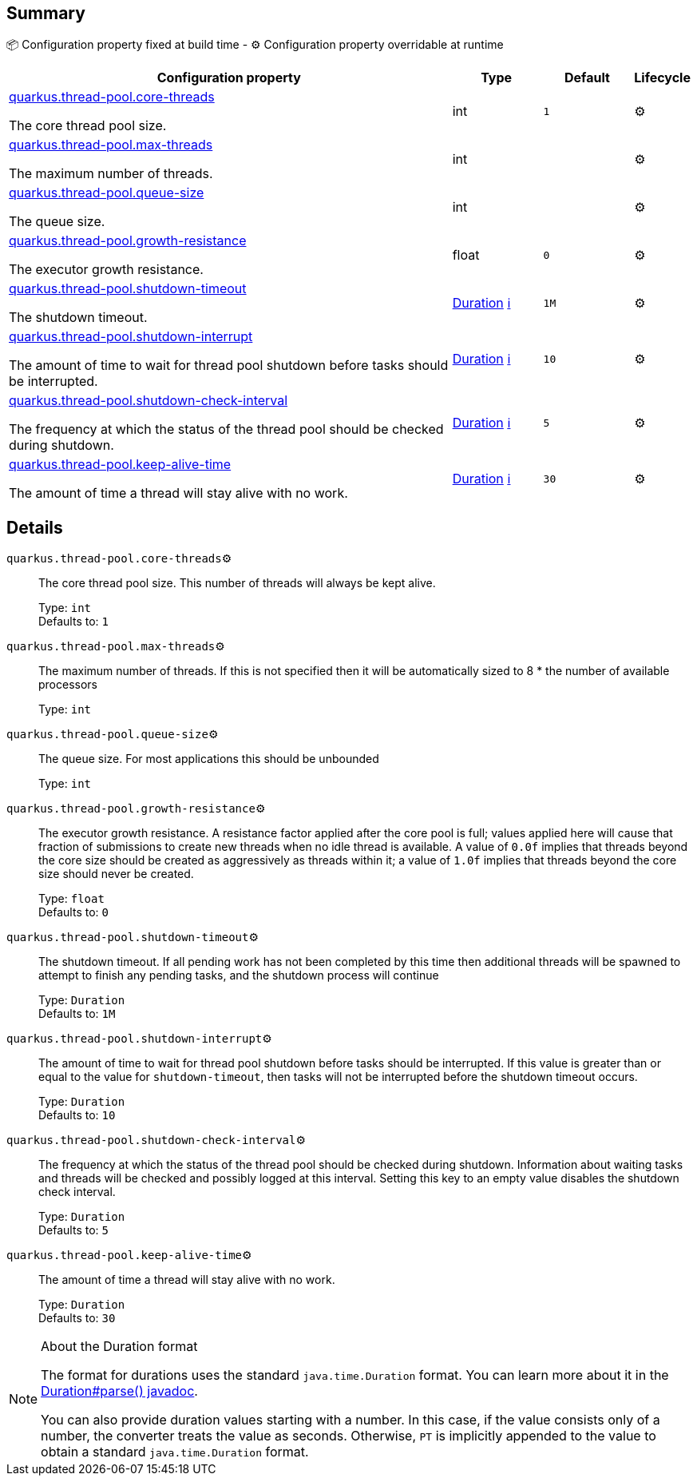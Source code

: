 == Summary

📦 Configuration property fixed at build time - ⚙️️ Configuration property overridable at runtime 

[cols="50,10,10,5"]
|===
|Configuration property|Type|Default|Lifecycle

|<<quarkus.thread-pool.core-threads, quarkus.thread-pool.core-threads>>

The core thread pool size.|int 
|`1`
| ⚙️

|<<quarkus.thread-pool.max-threads, quarkus.thread-pool.max-threads>>

The maximum number of threads.|int 
|
| ⚙️

|<<quarkus.thread-pool.queue-size, quarkus.thread-pool.queue-size>>

The queue size.|int 
|
| ⚙️

|<<quarkus.thread-pool.growth-resistance, quarkus.thread-pool.growth-resistance>>

The executor growth resistance.|float 
|`0`
| ⚙️

|<<quarkus.thread-pool.shutdown-timeout, quarkus.thread-pool.shutdown-timeout>>

The shutdown timeout.|link:https://docs.oracle.com/javase/8/docs/api/java/time/Duration.html[Duration]
 +++
<a href="#duration-note-anchor" title="More information about the Duration format">ℹ️</a>
+++
|`1M`
| ⚙️

|<<quarkus.thread-pool.shutdown-interrupt, quarkus.thread-pool.shutdown-interrupt>>

The amount of time to wait for thread pool shutdown before tasks should be interrupted.|link:https://docs.oracle.com/javase/8/docs/api/java/time/Duration.html[Duration]
 +++
<a href="#duration-note-anchor" title="More information about the Duration format">ℹ️</a>
+++
|`10`
| ⚙️

|<<quarkus.thread-pool.shutdown-check-interval, quarkus.thread-pool.shutdown-check-interval>>

The frequency at which the status of the thread pool should be checked during shutdown.|link:https://docs.oracle.com/javase/8/docs/api/java/time/Duration.html[Duration]
 +++
<a href="#duration-note-anchor" title="More information about the Duration format">ℹ️</a>
+++
|`5`
| ⚙️

|<<quarkus.thread-pool.keep-alive-time, quarkus.thread-pool.keep-alive-time>>

The amount of time a thread will stay alive with no work.|link:https://docs.oracle.com/javase/8/docs/api/java/time/Duration.html[Duration]
 +++
<a href="#duration-note-anchor" title="More information about the Duration format">ℹ️</a>
+++
|`30`
| ⚙️
|===


== Details

[[quarkus.thread-pool.core-threads]]
`quarkus.thread-pool.core-threads`⚙️:: The core thread pool size. This number of threads will always be kept alive. 
+
Type: `int` +
Defaults to: `1` +



[[quarkus.thread-pool.max-threads]]
`quarkus.thread-pool.max-threads`⚙️:: The maximum number of threads. If this is not specified then it will be automatically sized to 8 * the number of available processors 
+
Type: `int` +



[[quarkus.thread-pool.queue-size]]
`quarkus.thread-pool.queue-size`⚙️:: The queue size. For most applications this should be unbounded 
+
Type: `int` +



[[quarkus.thread-pool.growth-resistance]]
`quarkus.thread-pool.growth-resistance`⚙️:: The executor growth resistance. A resistance factor applied after the core pool is full; values applied here will cause that fraction of submissions to create new threads when no idle thread is available. A value of `0.0f` implies that threads beyond the core size should be created as aggressively as threads within it; a value of `1.0f` implies that threads beyond the core size should never be created. 
+
Type: `float` +
Defaults to: `0` +



[[quarkus.thread-pool.shutdown-timeout]]
`quarkus.thread-pool.shutdown-timeout`⚙️:: The shutdown timeout. If all pending work has not been completed by this time then additional threads will be spawned to attempt to finish any pending tasks, and the shutdown process will continue 
+
Type: `Duration` +
Defaults to: `1M` +



[[quarkus.thread-pool.shutdown-interrupt]]
`quarkus.thread-pool.shutdown-interrupt`⚙️:: The amount of time to wait for thread pool shutdown before tasks should be interrupted. If this value is greater than or equal to the value for `shutdown-timeout`, then tasks will not be interrupted before the shutdown timeout occurs. 
+
Type: `Duration` +
Defaults to: `10` +



[[quarkus.thread-pool.shutdown-check-interval]]
`quarkus.thread-pool.shutdown-check-interval`⚙️:: The frequency at which the status of the thread pool should be checked during shutdown. Information about waiting tasks and threads will be checked and possibly logged at this interval. Setting this key to an empty value disables the shutdown check interval. 
+
Type: `Duration` +
Defaults to: `5` +



[[quarkus.thread-pool.keep-alive-time]]
`quarkus.thread-pool.keep-alive-time`⚙️:: The amount of time a thread will stay alive with no work. 
+
Type: `Duration` +
Defaults to: `30` +



[NOTE]
[[duration-note-anchor]]
.About the Duration format
====
The format for durations uses the standard `java.time.Duration` format.
You can learn more about it in the link:https://docs.oracle.com/javase/8/docs/api/java/time/Duration.html#parse-java.lang.CharSequence-[Duration#parse() javadoc].

You can also provide duration values starting with a number.
In this case, if the value consists only of a number, the converter treats the value as seconds.
Otherwise, `PT` is implicitly appended to the value to obtain a standard `java.time.Duration` format.
====
